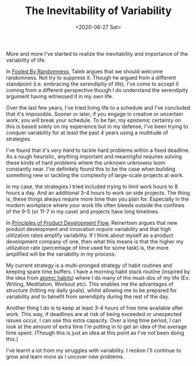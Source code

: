 #+hugo_base_dir: ../
#+date: <2020-06-27 Sat>
#+hugo_tags: essay work habits randomness
#+hugo_categories: essay
#+TITLE: The Inevitability of Variability

  More and more I've started to realize the inevitability and importance of the variability of life.

  In [[https://www.goodreads.com/book/show/38315.Fooled_by_Randomness][Fooled By Randomness]], Taleb argues that we should welcome randomness. Not try to suppress it. Though he argued from a different standpoint (i.e. embracing the serendipity of life), I've come to accept it coming from a different perspective though I do understand the serendipity argument having witnessed it in my own life.

  Over the last few years, I've tried living life to a schedule and I've concluded that it's impossible. Sooner or later, if you engage in creative or uncertain work, you /will/ break your schedule. To be fair, my epistemic certainty on this is based solely on my experience but in my defense, I've been trying to conquer variability for at least the past 4 years using a multitude of strategies.

  I've found that it's /very hard/ to tackle hard problems within a fixed deadline. As a rough heuristic, anything important and meaningful requires solving these kinds of hard problems where the unknown unknowns loom constantly near. I've definitely found this to be the case when building something new or tackling the complexity of large-scale projects at work.

  In my case, the strategies I tried included trying to limit work hours to 8 hours a day. And an additional 3-4 hours to work on side projects. The thing is, these things always require more time than you plan for. Especially in the modern workplace where your work life often bleeds outside the confines of the 9-5 (or 11-7 in my case) and projects have long timelines.

  In [[https://www.goodreads.com/book/show/6278270-the-principles-of-product-development-flow][Principles of Product Development Flow]], Reinertsen argues that new product development and innovation /require/ variability and that high utilization rates amplify variability. If I think about myself as a product development company of one, then what this means is that the higher my utilization rate (percentage of time used for some task) is, the more amplified will be the variability in my process.

  My current strategy is a multi-pronged strategy of habit routines and keeping spare time buffers. I have a morning habit stack routine (inspired by the idea from [[https://www.goodreads.com/book/show/40121378-atomic-habits][atomic habits]]) where I do many of the must-dos of my life (Ex: Writing, Meditation, Workout etc). This enables me the advantages of structure (hitting my daily goals), whilst allowing me to be prepared for variability and to benefit from serendipity during the rest of the day.

  Another thing I do is to keep at least 3-4 hours of free time available after work. This way, if deadlines are at risk of being exceeded or unexpected issues occur, I can use this extra capacity. Over a long time period, I can look at the amount of extra time I'm putting in to get an idea of the average time spent. (Though this is just an idea at this point as I've not been doing this.)

  I've learnt a lot from my struggles with variability. I reckon I'll continue to grow and learn more as I uncover new problems.
